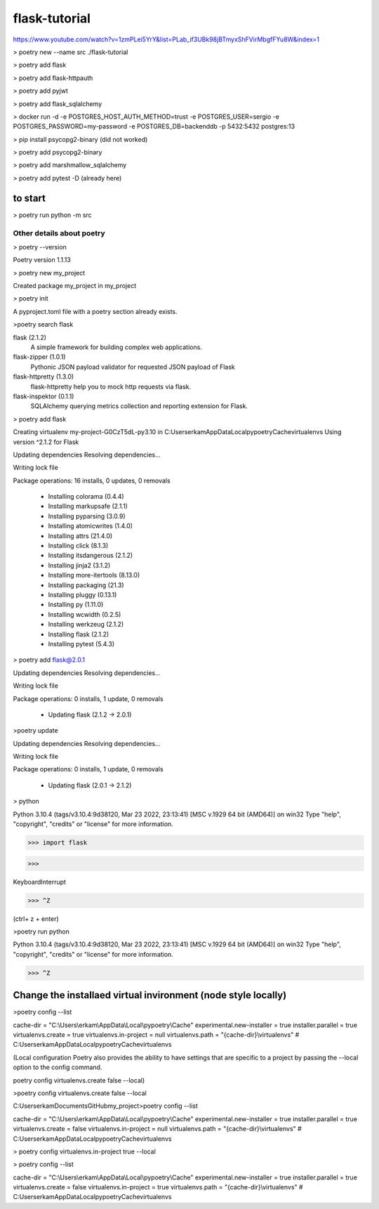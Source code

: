 #############
flask-tutorial
#############

https://www.youtube.com/watch?v=1zmPLei5YrY&list=PLab_if3UBk98jBTmyxShFVirMbgfFYu8W&index=1


> poetry new --name src ./flask-tutorial

> poetry add flask

> poetry add flask-httpauth

> poetry add pyjwt

> poetry add flask_sqlalchemy

> docker run -d -e POSTGRES_HOST_AUTH_METHOD=trust -e POSTGRES_USER=sergio -e POSTGRES_PASSWORD=my-password -e POSTGRES_DB=backenddb -p 5432:5432 postgres:13

> pip install psycopg2-binary (did not worked)

> poetry add psycopg2-binary

> poetry add marshmallow_sqlalchemy

> poetry add pytest -D (already here)


===========
to start
===========

> poetry run python -m src






*************
 Other details about poetry
*************

> poetry --version

Poetry version 1.1.13

> poetry new my_project

Created package my_project in my_project

> poetry init

A pyproject.toml file with a poetry section already exists.

>poetry search flask

flask (2.1.2)
 A simple framework for building complex web applications.

flask-zipper (1.0.1)
 Pythonic JSON payload validator for requested JSON payload of Flask

flask-httpretty (1.3.0)
 flask-httpretty help you to mock http requests via flask.

flask-inspektor (0.1.1)
 SQLAlchemy querying metrics collection and reporting extension for Flask.

> poetry add flask

Creating virtualenv my-project-G0CzT5dL-py3.10 in C:\Users\erkam\AppData\Local\pypoetry\Cache\virtualenvs
Using version ^2.1.2 for Flask

Updating dependencies
Resolving dependencies...

Writing lock file

Package operations: 16 installs, 0 updates, 0 removals

  • Installing colorama (0.4.4)
  • Installing markupsafe (2.1.1)
  • Installing pyparsing (3.0.9)
  • Installing atomicwrites (1.4.0)
  • Installing attrs (21.4.0)
  • Installing click (8.1.3)
  • Installing itsdangerous (2.1.2)
  • Installing jinja2 (3.1.2)
  • Installing more-itertools (8.13.0)
  • Installing packaging (21.3)
  • Installing pluggy (0.13.1)
  • Installing py (1.11.0)
  • Installing wcwidth (0.2.5)
  • Installing werkzeug (2.1.2)
  • Installing flask (2.1.2)
  • Installing pytest (5.4.3)

> poetry add flask@2.0.1

Updating dependencies
Resolving dependencies...

Writing lock file

Package operations: 0 installs, 1 update, 0 removals

  • Updating flask (2.1.2 -> 2.0.1)

>poetry update

Updating dependencies
Resolving dependencies...

Writing lock file

Package operations: 0 installs, 1 update, 0 removals

  • Updating flask (2.0.1 -> 2.1.2)

> python

Python 3.10.4 (tags/v3.10.4:9d38120, Mar 23 2022, 23:13:41) [MSC v.1929 64 bit (AMD64)] on win32
Type "help", "copyright", "credits" or "license" for more information.

>>> import flask

>>>

KeyboardInterrupt

>>> ^Z

(ctrl+ z + enter)


>poetry run python

Python 3.10.4 (tags/v3.10.4:9d38120, Mar 23 2022, 23:13:41) [MSC v.1929 64 bit (AMD64)] on win32
Type "help", "copyright", "credits" or "license" for more information.

>>> ^Z

===========
Change the installaed virtual invironment (node style locally)
===========

>poetry config --list

cache-dir = "C:\\Users\\erkam\\AppData\\Local\\pypoetry\\Cache"
experimental.new-installer = true
installer.parallel = true
virtualenvs.create = true
virtualenvs.in-project = null
virtualenvs.path = "{cache-dir}\\virtualenvs"  # C:\Users\erkam\AppData\Local\pypoetry\Cache\virtualenvs


(Local configuration
Poetry also provides the ability to have settings that are specific to a project by passing the --local option to the config command.

poetry config virtualenvs.create false --local)

>poetry config virtualenvs.create false --local

C:\Users\erkam\Documents\GitHub\my_project>poetry config --list

cache-dir = "C:\\Users\\erkam\\AppData\\Local\\pypoetry\\Cache"
experimental.new-installer = true
installer.parallel = true
virtualenvs.create = false
virtualenvs.in-project = null
virtualenvs.path = "{cache-dir}\\virtualenvs"  # C:\Users\erkam\AppData\Local\pypoetry\Cache\virtualenvs

> poetry config virtualenvs.in-project true --local

> poetry config --list

cache-dir = "C:\\Users\\erkam\\AppData\\Local\\pypoetry\\Cache"
experimental.new-installer = true
installer.parallel = true
virtualenvs.create = false
virtualenvs.in-project = true
virtualenvs.path = "{cache-dir}\\virtualenvs"  # C:\Users\erkam\AppData\Local\pypoetry\Cache\virtualenvs


